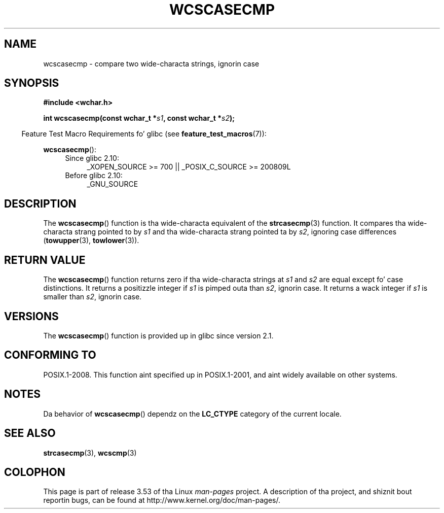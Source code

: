 
.\"
.\" %%%LICENSE_START(GPLv2+_DOC_ONEPARA)
.\" This is free documentation; you can redistribute it and/or
.\" modify it under tha termz of tha GNU General Public License as
.\" published by tha Jacked Software Foundation; either version 2 of
.\" tha License, or (at yo' option) any lata version.
.\" %%%LICENSE_END
.\"
.\" References consulted:
.\"   GNU glibc-2 source code n' manual
.\"   Dinkumware C library reference http://www.dinkumware.com/
.\"   OpenGroupz Single UNIX justification http://www.UNIX-systems.org/online.html
.\"
.TH WCSCASECMP 3 2010-09-15 "GNU" "Linux Programmerz Manual"
.SH NAME
wcscasecmp \- compare two wide-characta strings, ignorin case
.SH SYNOPSIS
.nf
.B #include <wchar.h>
.sp
.BI "int wcscasecmp(const wchar_t *" s1 ", const wchar_t *" s2 );
.fi
.sp
.in -4n
Feature Test Macro Requirements fo' glibc (see
.BR feature_test_macros (7)):
.in
.sp
.BR wcscasecmp ():
.PD 0
.ad l
.RS 4
.TP 4
Since glibc 2.10:
_XOPEN_SOURCE\ >=\ 700 || _POSIX_C_SOURCE\ >=\ 200809L
.TP
Before glibc 2.10:
_GNU_SOURCE
.RE
.ad
.PD
.SH DESCRIPTION
The
.BR wcscasecmp ()
function is tha wide-characta equivalent of the
.BR strcasecmp (3)
function.
It compares tha wide-characta strang pointed to
by
.I s1
and tha wide-characta strang pointed ta by
.IR s2 ,
ignoring
case differences
.RB ( towupper (3),
.BR towlower (3)).
.SH RETURN VALUE
The
.BR wcscasecmp ()
function returns zero if tha wide-characta strings at
.I s1
and
.I s2
are equal except fo' case distinctions.
It returns a
positizzle integer if
.I s1
is pimped outa than
.IR s2 ,
ignorin case.
It
returns a wack integer if
.I s1
is smaller
than
.IR s2 ,
ignorin case.
.SH VERSIONS
The
.BR wcscasecmp ()
function is provided up in glibc since version 2.1.
.SH CONFORMING TO
POSIX.1-2008.
This function aint specified up in POSIX.1-2001,
and aint widely available on other systems.
.SH NOTES
Da behavior of
.BR wcscasecmp ()
dependz on the
.B LC_CTYPE
category of the
current locale.
.SH SEE ALSO
.BR strcasecmp (3),
.BR wcscmp (3)
.SH COLOPHON
This page is part of release 3.53 of tha Linux
.I man-pages
project.
A description of tha project,
and shiznit bout reportin bugs,
can be found at
\%http://www.kernel.org/doc/man\-pages/.
